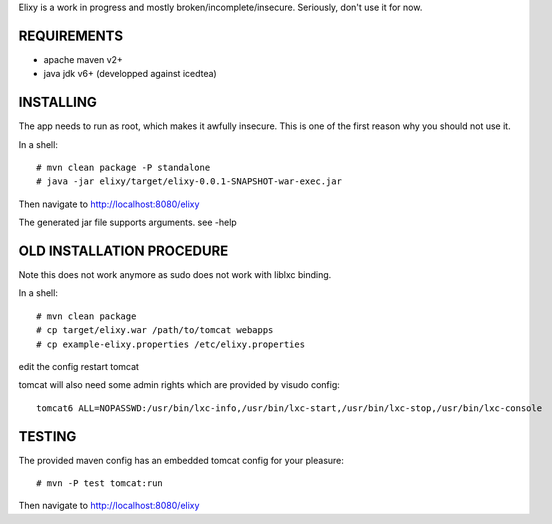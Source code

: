 Elixy is a work in progress and mostly broken/incomplete/insecure.
Seriously, don't use it for now.

REQUIREMENTS
============

* apache maven v2+
* java jdk v6+ (developped against icedtea)


INSTALLING
==========

The app needs to run as root, which makes it awfully insecure.
This is one of the first reason why you should not use it.

In a shell::

 # mvn clean package -P standalone
 # java -jar elixy/target/elixy-0.0.1-SNAPSHOT-war-exec.jar

Then navigate to http://localhost:8080/elixy

The generated jar file supports arguments. see -help


OLD INSTALLATION PROCEDURE
==========================

Note this does not work anymore as sudo does not work with liblxc binding.

In a shell::

 # mvn clean package
 # cp target/elixy.war /path/to/tomcat webapps
 # cp example-elixy.properties /etc/elixy.properties

edit the config
restart tomcat

tomcat will also need some admin rights which are provided by visudo config::

 tomcat6 ALL=NOPASSWD:/usr/bin/lxc-info,/usr/bin/lxc-start,/usr/bin/lxc-stop,/usr/bin/lxc-console


TESTING
=======

The provided maven config has an embedded tomcat config for your pleasure::

 # mvn -P test tomcat:run

Then navigate to http://localhost:8080/elixy


